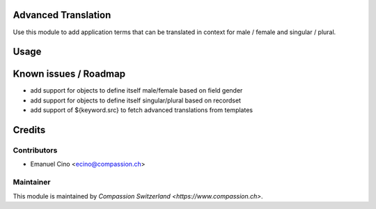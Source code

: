 .. image:: https://img.shields.io/badge/licence-AGPL--3-blue.svg
    :alt: License: AGPL-3

Advanced Translation
====================

Use this module to add application terms that can be translated in context
for male / female and singular / plural.

Usage
=====


Known issues / Roadmap
======================
* add support for objects to define itself male/female based on field gender
* add support for objects to define itself singular/plural based on recordset
* add support of ${keyword.src} to fetch advanced translations from templates

Credits
=======

Contributors
------------

* Emanuel Cino <ecino@compassion.ch>

Maintainer
----------

This module is maintained by `Compassion Switzerland <https://www.compassion.ch>`.